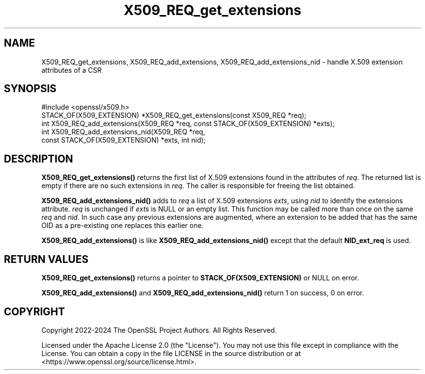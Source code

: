 .\"	$NetBSD: X509_REQ_get_extensions.3,v 1.2 2025/07/18 16:41:17 christos Exp $
.\"
.\" -*- mode: troff; coding: utf-8 -*-
.\" Automatically generated by Pod::Man v6.0.2 (Pod::Simple 3.45)
.\"
.\" Standard preamble:
.\" ========================================================================
.de Sp \" Vertical space (when we can't use .PP)
.if t .sp .5v
.if n .sp
..
.de Vb \" Begin verbatim text
.ft CW
.nf
.ne \\$1
..
.de Ve \" End verbatim text
.ft R
.fi
..
.\" \*(C` and \*(C' are quotes in nroff, nothing in troff, for use with C<>.
.ie n \{\
.    ds C` ""
.    ds C' ""
'br\}
.el\{\
.    ds C`
.    ds C'
'br\}
.\"
.\" Escape single quotes in literal strings from groff's Unicode transform.
.ie \n(.g .ds Aq \(aq
.el       .ds Aq '
.\"
.\" If the F register is >0, we'll generate index entries on stderr for
.\" titles (.TH), headers (.SH), subsections (.SS), items (.Ip), and index
.\" entries marked with X<> in POD.  Of course, you'll have to process the
.\" output yourself in some meaningful fashion.
.\"
.\" Avoid warning from groff about undefined register 'F'.
.de IX
..
.nr rF 0
.if \n(.g .if rF .nr rF 1
.if (\n(rF:(\n(.g==0)) \{\
.    if \nF \{\
.        de IX
.        tm Index:\\$1\t\\n%\t"\\$2"
..
.        if !\nF==2 \{\
.            nr % 0
.            nr F 2
.        \}
.    \}
.\}
.rr rF
.\"
.\" Required to disable full justification in groff 1.23.0.
.if n .ds AD l
.\" ========================================================================
.\"
.IX Title "X509_REQ_get_extensions 3"
.TH X509_REQ_get_extensions 3 2025-07-01 3.5.1 OpenSSL
.\" For nroff, turn off justification.  Always turn off hyphenation; it makes
.\" way too many mistakes in technical documents.
.if n .ad l
.nh
.SH NAME
X509_REQ_get_extensions,
X509_REQ_add_extensions, X509_REQ_add_extensions_nid
\&\- handle X.509 extension attributes of a CSR
.SH SYNOPSIS
.IX Header "SYNOPSIS"
.Vb 1
\& #include <openssl/x509.h>
\&
\& STACK_OF(X509_EXTENSION) *X509_REQ_get_extensions(const X509_REQ *req);
\& int X509_REQ_add_extensions(X509_REQ *req, const STACK_OF(X509_EXTENSION) *exts);
\& int X509_REQ_add_extensions_nid(X509_REQ *req,
\&                                 const STACK_OF(X509_EXTENSION) *exts, int nid);
.Ve
.SH DESCRIPTION
.IX Header "DESCRIPTION"
\&\fBX509_REQ_get_extensions()\fR returns the first list of X.509 extensions
found in the attributes of \fIreq\fR.
The returned list is empty if there are no such extensions in \fIreq\fR.
The caller is responsible for freeing the list obtained.
.PP
\&\fBX509_REQ_add_extensions_nid()\fR adds to \fIreq\fR a list of X.509 extensions \fIexts\fR,
using \fInid\fR to identify the extensions attribute.
\&\fIreq\fR is unchanged if \fIexts\fR is NULL or an empty list.
This function may be called more than once on the same \fIreq\fR and \fInid\fR.
In such case any previous extensions are augmented, where an extension to be
added that has the same OID as a pre\-existing one replaces this earlier one.
.PP
\&\fBX509_REQ_add_extensions()\fR is like \fBX509_REQ_add_extensions_nid()\fR
except that the default \fBNID_ext_req\fR is used.
.SH "RETURN VALUES"
.IX Header "RETURN VALUES"
\&\fBX509_REQ_get_extensions()\fR returns a pointer to \fBSTACK_OF(X509_EXTENSION)\fR
or NULL on error.
.PP
\&\fBX509_REQ_add_extensions()\fR and \fBX509_REQ_add_extensions_nid()\fR
return 1 on success, 0 on error.
.SH COPYRIGHT
.IX Header "COPYRIGHT"
Copyright 2022\-2024 The OpenSSL Project Authors. All Rights Reserved.
.PP
Licensed under the Apache License 2.0 (the "License").  You may not use
this file except in compliance with the License.  You can obtain a copy
in the file LICENSE in the source distribution or at
<https://www.openssl.org/source/license.html>.
